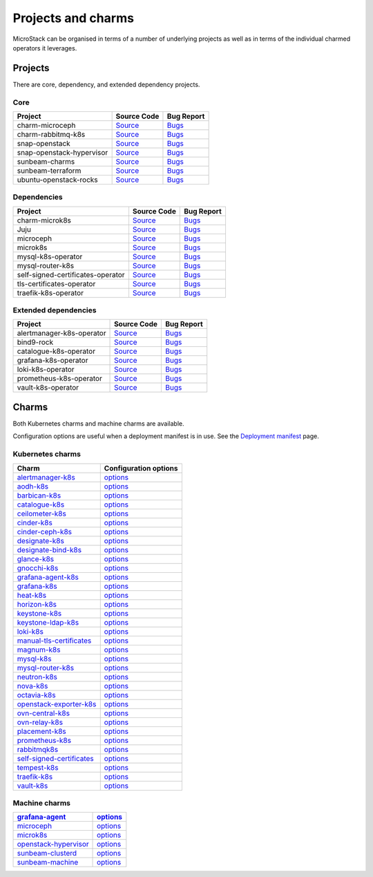 Projects and charms
===================

MicroStack can be organised in terms of a number of underlying projects
as well as in terms of the individual charmed operators it leverages.

Projects
--------

There are core, dependency, and extended dependency projects.

Core
~~~~

.. list-table::
  :header-rows: 1

  * - Project
    - Source Code
    - Bug Report
  * - charm-microceph
    - `Source <https://github.com/canonical/charm-microceph/>`__
    - `Bugs <https://bugs.launchpad.net/charm-microceph/>`__
  * - charm-rabbitmq-k8s
    - `Source <https://github.com/openstack-charmers/charm-rabbitmq-k8s.git>`__
    - `Bugs <https://bugs.launchpad.net/charm-rabbitmq-k8s>`__
  * - snap-openstack
    - `Source <https://github.com/canonical/snap-openstack.git>`__
    - `Bugs <https://bugs.launchpad.net/charm-rabbitmq-k8s>`__
  * - snap-openstack-hypervisor
    - `Source <https://github.com/canonical/snap-openstack-hypervisor.git>`__
    - `Bugs <https://bugs.launchpad.net/snap-openstack-hypervisor>`__
  * - sunbeam-charms
    - `Source <https://opendev.org/openstack/sunbeam-charms.git>`__
    - `Bugs <https://bugs.launchpad.net/sunbeam-charms>`__
  * - sunbeam-terraform
    - `Source <https://github.com/canonical/sunbeam-terraform.git>`__
    - `Bugs <https://launchpad.net/sunbeam-terraform>`__
  * - ubuntu-openstack-rocks
    - `Source <https://github.com/canonical/ubuntu-openstack-rocks.git>`__
    - `Bugs <https://launchpad.net/ubuntu-openstack-rocks>`__

Dependencies
~~~~~~~~~~~~

.. list-table::
  :header-rows: 1

  * - Project
    - Source Code
    - Bug Report
  * - charm-microk8s
    - `Source <https://github.com/canonical/charm-microk8s/tree/legacy>`__
    - `Bugs <https://github.com/canonical/charm-microk8s/issues>`__
  * - Juju
    - `Source <https://github.com/juju/juju.git>`__
    - `Bugs <https://bugs.launchpad.net/juju>`__
  * - microceph
    - `Source <https://github.com/canonical/microceph.git>`__
    - `Bugs <https://github.com/canonical/microceph/issues>`__
  * - microk8s
    - `Source <https://github.com/canonical/microk8s.git>`__
    - `Bugs <https://github.com/canonical/microk8s/issues>`__
  * - mysql-k8s-operator
    - `Source <https://github.com/canonical/mysql-k8s-operator.git>`__
    - `Bugs <https://github.com/canonical/mysql-k8s-operator/issues>`__
  * - mysql-router-k8s
    - `Source <https://github.com/canonical/mysql-router-k8s-operator>`__
    - `Bugs <https://github.com/canonical/mysql-router-k8s-operator/issues>`__
  * - self-signed-certificates-operator
    - `Source <https://github.com/canonical/self-signed-certificates-operator>`__
    - `Bugs <https://github.com/canonical/self-signed-certificates-operator/issues>`__
  * - tls-certificates-operator
    - `Source <https://github.com/canonical/tls-certificates-operator>`__
    - `Bugs <https://github.com/canonical/tls-certificates-operator/issues>`__
  * - traefik-k8s-operator
    - `Source <https://github.com/canonical/traefik-k8s-operator>`__
    - `Bugs <https://github.com/canonical/traefik-k8s-operator/issues>`__


Extended dependencies
~~~~~~~~~~~~~~~~~~~~~

.. list-table::
  :header-rows: 1

  * - Project
    - Source Code
    - Bug Report
  * - alertmanager-k8s-operator
    - `Source <https://github.com/canonical/alertmanager-k8s-operator.git>`__
    - `Bugs <https://github.com/canonical/alertmanager-k8s-operator/issues>`__
  * - bind9-rock
    - `Source <https://git.launchpad.net/~ubuntu-docker-images/ubuntu-docker-images/+git/bind9>`__
    - `Bugs <https://bugs.launchpad.net/ubuntu-docker-images/+oci/bind9/+bugs>`__
  * - catalogue-k8s-operator
    - `Source <https://github.com/canonical/catalogue-k8s-operator.git>`__
    - `Bugs <https://github.com/canonical/catalogue-k8s-operator/issues>`__
  * - grafana-k8s-operator
    - `Source <https://github.com/canonical/grafana-k8s-operator.git>`__
    - `Bugs <https://github.com/canonical/grafana-k8s-operator/issues>`__
  * - loki-k8s-operator
    - `Source <https://github.com/canonical/loki-k8s-operator.git>`__
    - `Bugs <https://github.com/canonical/loki-k8s-operator/issues>`__
  * - prometheus-k8s-operator
    - `Source <https://github.com/canonical/prometheus-k8s-operator.git>`__
    - `Bugs <https://github.com/canonical/prometheus-k8s-operator/issues>`__
  * - vault-k8s-operator
    - `Source <https://github.com/canonical/vault-k8s-operator.git>`__
    - `Bugs <https://github.com/canonical/vault-k8s-operator/issues>`__


Charms
------

Both Kubernetes charms and machine charms are available.

Configuration options are useful when a deployment manifest is in use.
See the `Deployment manifest </t/42672>`__ page.

Kubernetes charms
~~~~~~~~~~~~~~~~~

.. list-table::
  :header-rows: 1

  * - Charm
    - Configuration options
  * - `alertmanager-k8s <https://charmhub.io/alertmanager-k8s>`__
    - `options <https://charmhub.io/alertmanager-k8s/configure>`__
  * - `aodh-k8s <https://charmhub.io/aodh-k8s>`__
    - `options <https://charmhub.io/aodh-k8s/configure>`__
  * - `barbican-k8s <https://charmhub.io/barbican-k8s>`__
    - `options <https://charmhub.io/barbican-k8s/configure>`__
  * - `catalogue-k8s <https://charmhub.io/catalogue-k8s>`__
    - `options <https://charmhub.io/catalogue-k8s/configure>`__
  * - `ceilometer-k8s <https://charmhub.io/ceilometer-k8s>`__
    - `options <https://charmhub.io/ceilometer-k8s/configure>`__
  * - `cinder-k8s <https://charmhub.io/cinder-k8s>`__
    - `options <https://charmhub.io/cinder-k8s/configure>`__
  * - `cinder-ceph-k8s <https//charmhub.io/cinder-ceph-k8s>`__
    - `options <https://charmhub.io/cinder-ceph-k8s/configure>`__
  * - `designate-k8s <https://charmhub.io/designate-k8s>`__
    - `options <https://charmhub.io/designate-k8s/configure>`__
  * - `designate-bind-k8s <https://charmhub.io/designate-bind-k8s>`__
    - `options <https://charmhub.io/designate-bind-k8s/configure>`__
  * - `glance-k8s <https://charmhub.io/glance-k8s>`__
    - `options <https://charmhub.io/glance-k8s/configure>`__
  * - `gnocchi-k8s <https://charmhub.io/gnocchi-k8s>`__
    - `options <https://charmhub.io/gnocchi-k8s/configure>`__
  * - `grafana-agent-k8s <httpscharmhub.io/grafana-agent-k8s>`__
    - `options <https://charmhub.io/grafana-agent-k8s/configure>`__
  * - `grafana-k8s <https://charmhub.io/grafana-k8s>`__
    - `options <https://charmhub.io/grafana-k8s/configure>`__
  * - `heat-k8s <https://charmhub.io/heat-k8s>`__
    - `options <https://charmhub.io/heat-k8s/configure>`__
  * - `horizon-k8s <https://charmhub.io/horizon-k8s>`__
    - `options <https://charmhub.io/horizon-k8s/configure>`__
  * - `keystone-k8s <https://charmhub.io/keystone-k8s>`__
    - `options <https://charmhub.io/keystone-k8s/configure>`__
  * - `keystone-ldap-k8s <https://charmhub.io/keystone-ldap-k8s>`__
    - `options <https://charmhub.io/keystone-ldap-k8s/configure>`__
  * - `loki-k8s <https://charmhub.io/loki-k8s>`__
    - `options <https://charmhub.io/loki-k8s/configure>`__
  * - `manual-tls-certificates <https://charmhub.io/manual-tls-certificates>`__
    - `options <https://charmhub.io/manual-tls-certificates/configure>`__
  * - `magnum-k8s <https://charmhub.io/magnum-k8s>`__
    - `options <https://charmhub.io/magnum-k8s/configure>`__
  * - `mysql-k8s <https://charmhub.io/mysql-k8s>`__
    - `options <https://charmhub.io/mysql-k8s/configure>`__
  * - `mysql-router-k8s <https:///charmhub.io/mysql-router-k8s>`__
    - `options <https://charmhub.io/mysql-router-k8s/configure>`__
  * - `neutron-k8s <https://charmhub.io/neutron-k8s>`__
    - `options <https://charmhub.io/neutron-k8s/configure>`__
  * - `nova-k8s <https://charmhub.io/nova-k8s>`__
    - `options <https://charmhub.io/nova-k8s/configure>`__
  * - `octavia-k8s <https://charmhub.io/octavia-k8s>`__
    - `options <https://charmhub.io/octavia-k8s/configure>`__
  * - `openstack-exporter-k8s <https://charmhub.io/openstack-exporter-k8s>`__
    - `options <https://charmhub.io/openstack-exporter-k8s/configure>`__
  * - `ovn-central-k8s <https://charmhub.io/ovn-central-k8s>`__
    - `options <https://charmhub.io/ovn-central-k8s/configure>`__
  * - `ovn-relay-k8s <https://charmhub.io/ovn-relay-k8s>`__
    - `options <https://charmhub.io/ovn-relay-k8s/configure>`__
  * - `placement-k8s <https://charmhub.io/placement-k8s>`__
    - `options <https://charmhub.io/placement-k8s/configure>`__
  * - `prometheus-k8s <https://charmhub.io/prometheus-k8s>`__
    - `options <https://charmhub.io/prometheus-k8s/configure>`__
  * - `rabbitmqk8s <https://charmhub.io/rabbitmq-k8s>`__
    - `options <https://charmhub.io/rabbitmq-k8s/configure>`__
  * - `self-signed-certificates <https://charmhub.io/self-signed-certificates>`__
    - `options <https://charmhub.io/self-signed-certificates/configure>`__
  * - `tempest-k8s <https://charmhub.io/tempest-k8s>`__
    - `options <https://charmhub.io/tempest-k8s/configure>`__
  * - `traefik-k8s <https://charmhub.io/traefik-k8s>`__
    - `options <https://charmhub.io/traefik-k8s/configure>`__
  * - `vault-k8s <https://charmhub.io/vault-k8s>`__
    - `options <https://charmhub.io/vault-k8s/configure>`__

Machine charms
~~~~~~~~~~~~~~

.. list-table::
  :header-rows: 1

  * - `grafana-agent <https://charmhub.io/grafana-agent>`__
    - `options <https://charmhub.io/grafana-agent/configure>`__
  * - `microceph <https://charmhub.io/microceph>`__
    - `options <https://charmhub.io/microceph/configure>`__
  * - `microk8s <https://charmhub.io/microk8s>`__
    - `options <https://charmhub.io/microk8s/configure>`__
  * - `openstack-hypervisor <https://charmhub.io/openstack-hypervisor>`__
    - `options <https://charmhub.io/openstack-hypervisor/configure>`__
  * - `sunbeam-clusterd <https://charmhub.io/sunbeam-clusterd>`__
    - `options <https://charmhub.io/sunbeam-clusterd/configure>`__
  * - `sunbeam-machine <https://charmhub.io/sunbeam-machine>`__
    - `options <https://charmhub.io/sunbeam-machine/configure>`__
